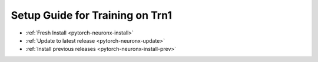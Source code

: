 Setup Guide for Training on Trn1
================================

* :ref:`Fresh Install <pytorch-neuronx-install>`
* :ref:`Update to latest release <pytorch-neuronx-update>`
* :ref:`Install previous releases <pytorch-neuronx-install-prev>`

   